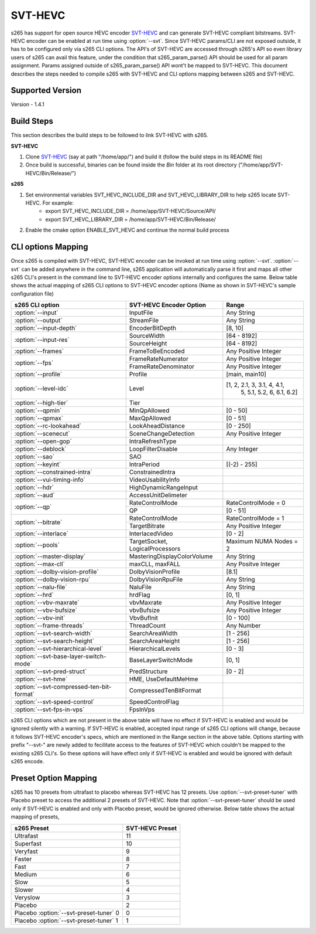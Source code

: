 SVT-HEVC
--------

.. _SvtHevc:

s265 has support for open source HEVC encoder `SVT-HEVC <https://01.org/svt>`_ 
and can generate SVT-HEVC compliant bitstreams. SVT-HEVC encoder can be enabled at run time 
using :option:`--svt`. Since SVT-HEVC params/CLI are not exposed outside, it has to be 
configured only via s265 CLI options. The API's of SVT-HEVC are accessed through s265's API 
so even library users of s265 can avail this feature, under the condition that s265_param_parse() 
API should be used for all param assignment. Params assigned outside of s265_param_parse() API 
wont't be mapped to SVT-HEVC. This document describes the steps needed to compile s265 
with SVT-HEVC and CLI options mapping between s265 and SVT-HEVC.

Supported Version
=================
Version - 1.4.1

Build Steps
===========
This section describes the build steps to be followed to link SVT-HEVC with s265.

**SVT-HEVC**

1. Clone `SVT-HEVC <https://github.com/intel/SVT-HEVC>`_ (say at path "/home/app/") and build it (follow the build steps in its README file)
2. Once build is successful, binaries can be found inside the *Bin* folder at its root directory ("/home/app/SVT-HEVC/Bin/Release/")

**s265**

1. Set environmental variables SVT_HEVC_INCLUDE_DIR and SVT_HEVC_LIBRARY_DIR to help s265 locate SVT-HEVC. For example:
	* export SVT_HEVC_INCLUDE_DIR = /home/app/SVT-HEVC/Source/API/
	* export SVT_HEVC_LIBRARY_DIR = /home/app/SVT-HEVC/Bin/Release/
2. Enable the cmake option ENABLE_SVT_HEVC and continue the normal build process

CLI options Mapping
===================
Once s265 is compiled with SVT-HEVC, SVT-HEVC encoder can be invoked at run time using 
:option:`--svt`. :option:`--svt` can be added anywhere in the command line, s265 application will automatically
parse it first and maps all other s265 CLI's present in the command line to SVT-HEVC encoder options 
internally and configures the same. Below table shows the actual mapping of s265 CLI options to  
SVT-HEVC encoder options (Name as shown in SVT-HEVC's sample configuration file)

+-------------------------------------------+------------------------------+------------------------------+
| s265 CLI option                           | SVT-HEVC Encoder Option      | Range                        |
+===========================================+==============================+==============================+
| :option:`--input`                         | InputFile                    | Any String                   |
+-------------------------------------------+------------------------------+------------------------------+
| :option:`--output`                        | StreamFile                   | Any String                   |
+-------------------------------------------+------------------------------+------------------------------+
| :option:`--input-depth`                   | EncoderBitDepth              | [8, 10]                      |
+-------------------------------------------+------------------------------+------------------------------+
|                                           | SourceWidth                  | [64 - 8192]                  |
| :option:`--input-res`                     +------------------------------+------------------------------+
|                                           | SourceHeight                 | [64 - 8192]                  |
+-------------------------------------------+------------------------------+------------------------------+
| :option:`--frames`                        | FrameToBeEncoded             | Any Positive Integer         |
+-------------------------------------------+------------------------------+------------------------------+
|                                           | FrameRateNumerator           | Any Positive Integer         |
| :option:`--fps`                           +------------------------------+------------------------------+
|                                           | FrameRateDenominator         | Any Positive Integer         |
+-------------------------------------------+------------------------------+------------------------------+
| :option:`--profile`                       | Profile                      | [main, main10]               |
+-------------------------------------------+------------------------------+------------------------------+
| :option:`--level-idc`                     | Level                        | [1, 2, 2.1, 3, 3.1, 4, 4.1,  |
|                                           |                              |  5, 5.1, 5.2, 6, 6.1, 6.2]   |
+-------------------------------------------+------------------------------+------------------------------+
| :option:`--high-tier`                     | Tier                         |                              |
+-------------------------------------------+------------------------------+------------------------------+
| :option:`--qpmin`                         | MinQpAllowed                 | [0 - 50]                     |
+-------------------------------------------+------------------------------+------------------------------+
| :option:`--qpmax`                         | MaxQpAllowed                 | [0 - 51]                     |
+-------------------------------------------+------------------------------+------------------------------+
| :option:`--rc-lookahead`                  | LookAheadDistance            | [0 - 250]                    |
+-------------------------------------------+------------------------------+------------------------------+
| :option:`--scenecut`                      | SceneChangeDetection         | Any Positive Integer         |
+-------------------------------------------+------------------------------+------------------------------+
| :option:`--open-gop`                      | IntraRefreshType             |                              |
+-------------------------------------------+------------------------------+------------------------------+
| :option:`--deblock`                       | LoopFilterDisable            | Any Integer                  |
+-------------------------------------------+------------------------------+------------------------------+
| :option:`--sao`                           | SAO                          |                              |
+-------------------------------------------+------------------------------+------------------------------+
| :option:`--keyint`                        | IntraPeriod                  | [(-2) - 255]                 |
+-------------------------------------------+------------------------------+------------------------------+
| :option:`--constrained-intra`             | ConstrainedIntra             |                              |
+-------------------------------------------+------------------------------+------------------------------+
| :option:`--vui-timing-info`               | VideoUsabilityInfo           |                              |
+-------------------------------------------+------------------------------+------------------------------+
| :option:`--hdr`                           | HighDynamicRangeInput        |                              |
+-------------------------------------------+------------------------------+------------------------------+
| :option:`--aud`                           | AccessUnitDelimeter          |                              |
+-------------------------------------------+------------------------------+------------------------------+
|                                           | RateControlMode              | RateControlMode = 0          |
| :option:`--qp`                            +------------------------------+------------------------------+
|                                           | QP                           | [0 - 51]                     |
+-------------------------------------------+------------------------------+------------------------------+
|                                           | RateControlMode              | RateControlMode = 1          |
| :option:`--bitrate`                       +------------------------------+------------------------------+
|                                           | TargetBitrate                | Any Positive Integer         |
+-------------------------------------------+------------------------------+------------------------------+
| :option:`--interlace`                     | InterlacedVideo              | [0 - 2]                      |
+-------------------------------------------+------------------------------+------------------------------+
| :option:`--pools`                         | TargetSocket,                | Maximum NUMA Nodes = 2       |
|                                           | LogicalProcessors            |                              |
+-------------------------------------------+------------------------------+------------------------------+
| :option:`--master-display`                | MasteringDisplayColorVolume  | Any String                   |
+-------------------------------------------+------------------------------+------------------------------+
| :option:`--max-cll`                       | maxCLL, maxFALL              | Any Positve Integer          |
+-------------------------------------------+------------------------------+------------------------------+
| :option:`--dolby-vision-profile`          | DolbyVisionProfile           | [8.1]                        |
+-------------------------------------------+------------------------------+------------------------------+
| :option:`--dolby-vision-rpu`              | DolbyVisionRpuFile           | Any String                   |
+-------------------------------------------+------------------------------+------------------------------+
| :option:`--nalu-file`                     | NaluFile                     | Any String                   |
+-------------------------------------------+------------------------------+------------------------------+
| :option:`--hrd`                           | hrdFlag                      | [0, 1]                       |
+-------------------------------------------+------------------------------+------------------------------+
| :option:`--vbv-maxrate`                   | vbvMaxrate                   | Any Positive Integer         |
+-------------------------------------------+------------------------------+------------------------------+
| :option:`--vbv-bufsize`                   | vbvBufsize                   | Any Positive Integer         |
+-------------------------------------------+------------------------------+------------------------------+
| :option:`--vbv-init`                      | VbvBufInit                   | [0 - 100]                    |
+-------------------------------------------+------------------------------+------------------------------+
| :option:`--frame-threads`                 | ThreadCount                  | Any Number                   |
+-------------------------------------------+------------------------------+------------------------------+
| :option:`--svt-search-width`              | SearchAreaWidth              | [1 - 256]                    |
+-------------------------------------------+------------------------------+------------------------------+
| :option:`--svt-search-height`             | SearchAreaHeight             | [1 - 256]                    |
+-------------------------------------------+------------------------------+------------------------------+
| :option:`--svt-hierarchical-level`        | HierarchicalLevels           | [0 - 3]                      |
+-------------------------------------------+------------------------------+------------------------------+
| :option:`--svt-base-layer-switch-mode`    | BaseLayerSwitchMode          | [0, 1]                       |
|                                           |                              |                              |
+-------------------------------------------+------------------------------+------------------------------+
| :option:`--svt-pred-struct`               | PredStructure                | [0 - 2]                      |
+-------------------------------------------+------------------------------+------------------------------+
| :option:`--svt-hme`                       | HME, UseDefaultMeHme         |                              |
+-------------------------------------------+------------------------------+------------------------------+
| :option:`--svt-compressed-ten-bit-format` | CompressedTenBitFormat       |                              |
|                                           |                              |                              |
+-------------------------------------------+------------------------------+------------------------------+
| :option:`--svt-speed-control`             | SpeedControlFlag             |                              |
+-------------------------------------------+------------------------------+------------------------------+
| :option:`--svt-fps-in-vps`                | FpsInVps                     |                              |
+-------------------------------------------+------------------------------+------------------------------+

s265 CLI options which are not present in the above table will have no effect if SVT-HEVC is enabled 
and would be ignored silently with a warning. If SVT-HEVC is enabled, accepted input range of s265 CLI 
options will change, because it follows SVT-HEVC encoder's specs, which are mentioned in the Range 
section in the above table. Options starting with prefix "--svt-" are newly added to 
fecilitate access to the features of SVT-HEVC which couldn't be mapped to the existing s265 CLI's. 
So these options will have effect only if SVT-HEVC is enabled and would be ignored with default s265 encode.

Preset Option Mapping
=============================
s265 has 10 presets from ultrafast to placebo whereas SVT-HEVC has 12 presets. Use :option:`--svt-preset-tuner` 
with Placebo preset to access the additional 2 presets of SVT-HEVC. Note that :option:`--svt-preset-tuner` should be 
used only if SVT-HEVC is enabled and only with Placebo preset, would be ignored otherwise. 
Below table shows the actual mapping of presets,

+----------------------------------------+------------------------------+
| s265 Preset                            | SVT-HEVC Preset              |
+========================================+==============================+
| Ultrafast                              | 11                           |
+----------------------------------------+------------------------------+
| Superfast                              | 10                           |
+----------------------------------------+------------------------------+
| Veryfast                               | 9                            |
+----------------------------------------+------------------------------+
| Faster                                 | 8                            |
+----------------------------------------+------------------------------+
| Fast                                   | 7                            |
+----------------------------------------+------------------------------+
| Medium                                 | 6                            |
+----------------------------------------+------------------------------+
| Slow                                   | 5                            |
+----------------------------------------+------------------------------+
| Slower                                 | 4                            |
+----------------------------------------+------------------------------+
| Veryslow                               | 3                            |
+----------------------------------------+------------------------------+
| Placebo                                | 2                            |
+----------------------------------------+------------------------------+
| Placebo :option:`--svt-preset-tuner` 0 | 0                            |
+----------------------------------------+------------------------------+
| Placebo :option:`--svt-preset-tuner` 1 | 1                            |
+----------------------------------------+------------------------------+
